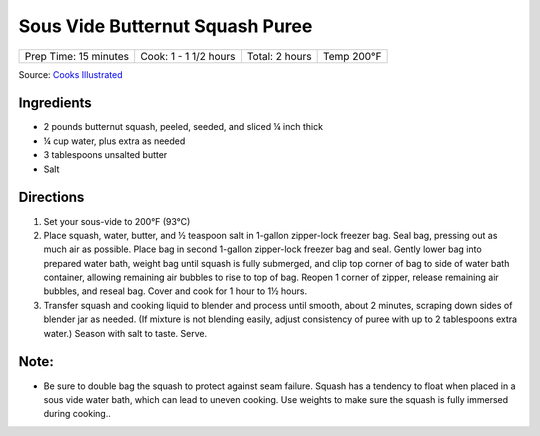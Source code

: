 .. raw:: pdf

   PageBreak recipePage

Sous Vide Butternut Squash Puree
================================

+-----------------------+-----------------------+----------------+------------+
| Prep Time: 15 minutes | Cook: 1 - 1 1/2 hours | Total: 2 hours | Temp 200°F |
+-----------------------+-----------------------+----------------+------------+

Source: `Cooks Illustrated <https://www.cooksillustrated.com/recipes/11250-sous-vide-butternut-squash-puree>`__

Ingredients
-----------

- 2 pounds butternut squash, peeled, seeded, and sliced ¼ inch thick
- ¼ cup water, plus extra as needed
- 3 tablespoons unsalted butter
- Salt

Directions
----------

1. Set your sous-vide to 200°F (93°C)
2. Place squash, water, butter, and ½ teaspoon salt in 1-gallon zipper-lock
   freezer bag. Seal bag, pressing out as much air as possible. Place bag in
   second 1-gallon zipper-lock freezer bag and seal. Gently lower bag into
   prepared water bath, weight bag until squash is fully submerged, and clip
   top corner of bag to side of water bath container, allowing remaining
   air bubbles to rise to top of bag. Reopen 1 corner of zipper, release
   remaining air bubbles, and reseal bag. Cover and cook for
   1 hour to 1½ hours.
3. Transfer squash and cooking liquid to blender and process until smooth,
   about 2 minutes, scraping down sides of blender jar as needed. (If mixture
   is not blending easily, adjust consistency of puree with up to 2 tablespoons
   extra water.) Season with salt to taste. Serve.


Note:
-----

-  Be sure to double bag the squash to protect against seam failure. Squash
   has a tendency to float when placed in a sous vide water bath, which can
   lead to uneven cooking. Use weights to make sure the squash is fully
   immersed during cooking..
